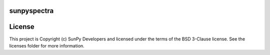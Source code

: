 sunpyspectra
-------

.. image:: http://img.shields.io/badge/powered%20by-AstroPy-orange.svg?style=flat
    :target: http://www.astropy.org
    :alt: Powered by Astropy Badge




License
-------

This project is Copyright (c) SunPy Developers and licensed under the terms of the BSD 3-Clause license. See the licenses folder for more information.
